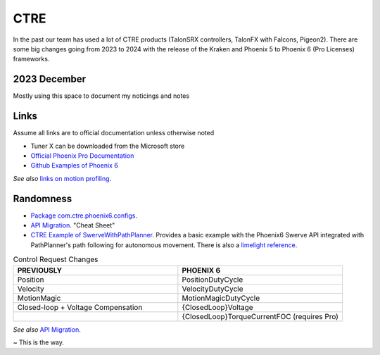 ====
CTRE
====
In the past our team has used a lot of CTRE products (TalonSRX controllers, TalonFX with Falcons, Pigeon2). 
There are some big changes going from 2023 to 2024 with the release of the Kraken and Phoenix 5 to Phoenix 6 (Pro Licenses) frameworks.

--------------
2023 December
--------------
Mostly using this space to document my noticings and notes

------
Links
------
Assume all links are to official documentation unless otherwise noted

- Tuner X can be downloaded from the Microsoft store
- `Official Phoenix Pro Documentation <https://v6.docs.ctr-electronics.com/en/2023-pro/index.html>`_
- `Github Examples of Phoenix 6 <https://github.com/CrossTheRoadElec/Phoenix6-Examples>`_

*See also* `links on motion profiling <https://github.com/CyberCoyotes/Handbook/blob/main/docs/source/controls/motion-profiling.rst>`_.

-----------
Randomness
-----------

- `Package com.ctre.phoenix6.configs <https://api.ctr-electronics.com/phoenix6/release/java/com/ctre/phoenix6/configs/package-summary.html>`_.
- `API Migration <https://v6.docs.ctr-electronics.com/en/latest/docs/migration/migration-guide/index.html>`_. "Cheat Sheet"
- `CTRE Example of SwerveWithPathPlanner <https://github.com/CrossTheRoadElec/Phoenix6-Examples/tree/main/java/SwerveWithPathPlanner>`_. Provides a basic example with the Phoenix6 Swerve API integrated with PathPlanner's path following for autonomous movement. There is also a `limelight reference <https://github.com/CrossTheRoadElec/Phoenix6-Examples/blob/main/java/SwerveWithPathPlanner/src/main/java/frc/robot/LimelightHelpers.java>`_.

.. list-table:: Control Request Changes
    :widths: 50 50
    :header-rows: 1

    *   - PREVIOUSLY
        - PHOENIX 6
    *   - Position
        - PositionDutyCycle
    *   - Velocity
        - VelocityDutyCycle
    *   - MotionMagic
        - MotionMagicDutyCycle
    *   - Closed-loop + Voltage Compensation
        - {ClosedLoop}Voltage
    *   -
        - {ClosedLoop}TorqueCurrentFOC (requires Pro)

*See also* `API Migration <https://v6.docs.ctr-electronics.com/en/latest/docs/migration/migration-guide/index.html>`_.

~ This is the way.
